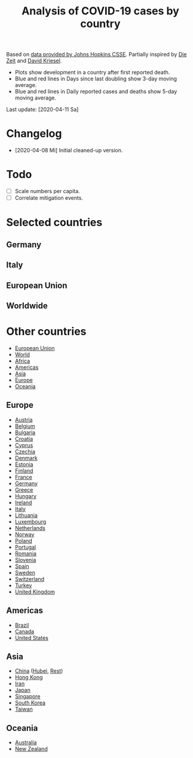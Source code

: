 #+TITLE: Analysis of COVID-19 cases by country

Based on [[https://github.com/CSSEGISandData/COVID-19][data provided by Johns Hopkins CSSE]]. Partially inspired by
[[https://www.zeit.de/wissen/gesundheit/coronavirus-echtzeit-karte-deutschland-landkreise-infektionen-ausbreitung][Die Zeit]] and [[http://www.dkriesel.com/corona][David Kriesel]].

- Plots show development in a country after first reported death.
- Blue and red lines in Days since last doubling show 3-day moving average.
- Blue and red lines in Daily reported cases and deaths show 5-day moving average.

Last update: [2020-04-11 Sa]

* Changelog

- [2020-04-08 Mi] Initial cleaned-up version.

* Todo

- [ ] Scale numbers per capita.
- [ ] Correlate mitigation events.

* Selected countries
** Germany

[[file:plots/Germany.png]]

** Italy

[[file:plots/Italy.png]]

** European Union

[[file:plots/European-Union.png]]

** Worldwide

[[file:plots/World.png]]

* Other countries

- [[file:plots/European-Union.pdf][European Union]]
- [[file:plots/World.pdf][World]]
- [[file:plots/Africa.pdf][Africa]]
- [[file:plots/Americas.pdf][Americas]]
- [[file:plots/Asia.pdf][Asia]]
- [[file:plots/Europe.pdf][Europe]]
- [[file:plots/Oceania.pdf][Oceania]]

** Europe

- [[file:plots/Austria.pdf][Austria]]
- [[file:plots/Belgium.pdf][Belgium]]
- [[file:plots/Bulgaria.pdf][Bulgaria]]
- [[file:plots/Croatia.pdf][Croatia]]
- [[file:plots/Cyprus.pdf][Cyprus]]
- [[file:plots/Czechia.pdf][Czechia]]
- [[file:plots/Denmark.pdf][Denmark]]
- [[file:plots/Estonia.pdf][Estonia]]
- [[file:plots/Finland.pdf][Finland]]
- [[file:plots/France.pdf][France]]
- [[file:plots/Germany.pdf][Germany]]
- [[file:plots/Greece.pdf][Greece]]
- [[file:plots/Hungary.pdf][Hungary]]
- [[file:plots/Ireland.pdf][Ireland]]
- [[file:plots/Italy.pdf][Italy]]
- [[file:plots/Lithuania.pdf][Lithuania]]
- [[file:plots/Luxembourg.pdf][Luxembourg]]
- [[file:plots/Netherlands.pdf][Netherlands]]
- [[file:plots/Norway.pdf][Norway]]
- [[file:plots/Poland.pdf][Poland]]
- [[file:plots/Portugal.pdf][Portugal]]
- [[file:plots/Romania.pdf][Romania]]
- [[file:plots/Slovenia.pdf][Slovenia]]
- [[file:plots/Spain.pdf][Spain]]
- [[file:plots/Sweden.pdf][Sweden]]
- [[file:plots/Switzerland.pdf][Switzerland]]
- [[file:plots/Turkey.pdf][Turkey]]
- [[file:plots/United-Kingdom.pdf][United Kingdom]]

** Americas

- [[file:plots/Brazil.pdf][Brazil]]
- [[file:plots/Canada.pdf][Canada]]
- [[file:plots/United-States.pdf][United States]]

** Asia

- [[file:plots/China.pdf][China]] ([[file:plots/China-Hubei.pdf][Hubei]], [[file:plots/China-Rest.pdf][Rest]])
- [[file:plots/Hong-Kong.pdf][Hong Kong]]
- [[file:plots/Iran.pdf][Iran]]
- [[file:plots/Japan.pdf][Japan]]
- [[file:plots/Singapore.pdf][Singapore]]
- [[file:plots/South-Korea.pdf][South Korea]]
- [[file:plots/Taiwan.pdf][Taiwan]]

** Oceania

- [[file:plots/Australia.pdf][Australia]]
- [[file:plots/New-Zealand.pdf][New Zealand]]

